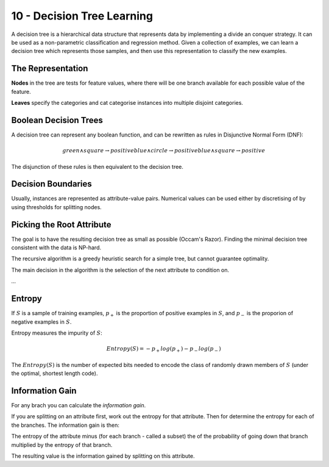 .. _G53MLE10:

===========================
10 - Decision Tree Learning
===========================

A decision tree is a hierarchical data structure that represents data by implementing a divide an conquer strategy. It can be used as a non-parametric classification and regression method. Given a collection of examples, we can learn a decision tree which represents those samples, and then use this representation to classify the new examples.

The Representation
==================

**Nodes** in the tree are tests for feature values, where there will be one branch available for each possible value of the feature.

**Leaves** specify the categories and cat categorise instances into multiple disjoint categories.

Boolean Decision Trees
======================

A decision tree can represent any boolean function, and can be rewritten as rules in Disjunctive Normal Form (DNF):

.. math::
    green \wedge square \rightarrow positive
    blue \wedge circle \rightarrow positive
    blue \wedge square \rightarrow positive

The disjunction of these rules is then equivalent to the decision tree.

Decision Boundaries
===================

Usually, instances are represented as attribute-value pairs. Numerical values can be used either by discretising of by using thresholds for splitting nodes.

Picking the Root Attribute
==========================

The goal is to have the resulting decision tree as small as possible (Occam's Razor). Finding the minimal decision tree consistent with the data is NP-hard.

The recursive algorithm is a greedy heuristic search for a simple tree, but cannot guarantee optimality.

The main decision in the algorithm is the selection of the next attribute to condition on.

*...*

Entropy
=======

If :math:`S` is a sample of training examples, :math:`p_+` is the proportion of positive examples in :math:`S`, and :math:`p_-` is the proporion of negative examples in :math:`S`.

Entropy measures the impurity of :math:`S`:

.. math::
    Entropy(S) = - p_+ log(p_+) - p_- log(p_-)

The :math:`Entropy(S)` is the number of expected bits needed to encode the class of randomly drawn members of :math:`S` (under the optimal, shortest length code).

Information Gain
================

For any brach you can calculate the *information gain*.

If you are splitting on an attribute first, work out the entropy for that attribute. Then for determine the entropy for each of the branches. The information gain is then:

The entropy of the attribute minus (for each branch - called a subset) the of the probability of going down that branch multiplied by the entropy of that branch.

The resulting value is the information gained by splitting on this attribute.